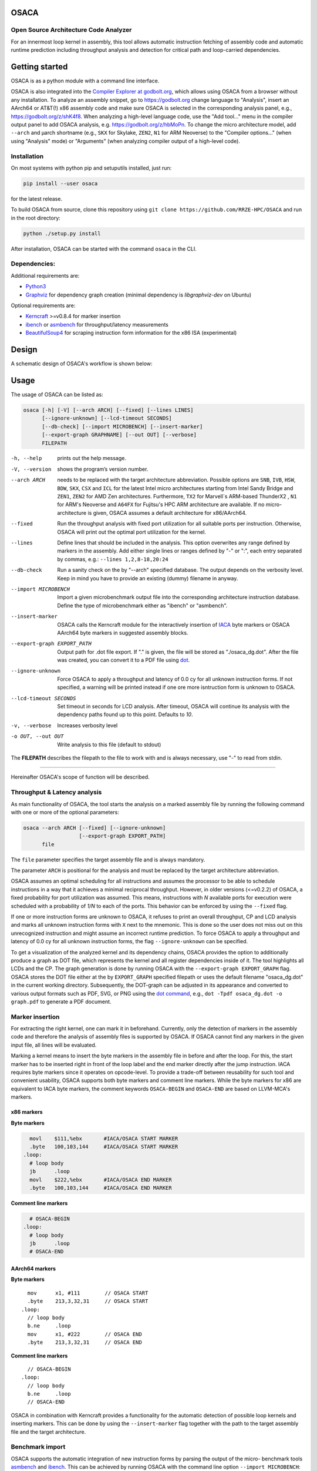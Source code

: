 .. image:: docs/img/osaca-logo.png
   :alt: OSACA logo
   :width: 80%
   
OSACA
=====

Open Source Architecture Code Analyzer
--------------------------------------

For an innermost loop kernel in assembly, this tool allows automatic instruction fetching of assembly code and automatic runtime prediction including throughput analysis and detection for critical path and loop-carried dependencies.

.. image:: https://github.com/RRZE-HPC/OSACA/workflows/test-n-publish/badge.svg?branch=master&event=push
    :target: https://github.com/RRZE-HPC/OSACA/actions
    :alt: Build Status

.. image:: https://codecov.io/github/RRZE-HPC/OSACA/coverage.svg?branch=master
    :target: https://codecov.io/github/RRZE-HPC/OSACA?branch=master
    :alt: Code Coverage

.. image:: https://readthedocs.org/projects/osaca/badge/?version=latest
    :target: https://osaca.readthedocs.io/en/latest/?badge=latest
    :alt: Documentation Status

.. image:: https://img.shields.io/badge/read-the_docs-blue
    :target: https://osaca.readthedocs.io/
    :alt: Docs

.. image:: https://img.shields.io/badge/code%20style-black-000000.svg
    :target: https://github.com/ambv/black
    :alt: Code Style

Getting started
===============
OSACA is as a python module with a command line interface.

OSACA is also integrated into the `Compiler Explorer at godbolt.org <https://godbolt.org>`_, which allows using OSACA from a browser without any installation. To analyze an assembly snippet, go to https://godbolt.org change language to "Analysis", insert an AArch64 or AT&T(!) x86 assembly code and make sure OSACA is selected in the corresponding analysis panel, e.g., https://godbolt.org/z/shK4f8. When analyzing a high-level language code, use the "Add tool..." menu in the compiler output panel to add OSACA analysis, e.g. https://godbolt.org/z/hbMoPn. To change the micro architecture model, add ``--arch`` and µarch shortname (e.g., ``SKX`` for Skylake, ``ZEN2``, ``N1`` for ARM Neoverse) to the "Compiler options..." (when using "Analysis" mode) or "Arguments" (when analyzing compiler output of a high-level code).

Installation
------------
On most systems with python pip and setuputils installed, just run:

.. code:: bash

    pip install --user osaca

for the latest release.

To build OSACA from source, clone this repository using ``git clone https://github.com/RRZE-HPC/OSACA`` and run in the root directory:

.. code:: bash

   python ./setup.py install

After installation, OSACA can be started with the command ``osaca`` in the CLI.

Dependencies:
-------------
Additional requirements are:

-  `Python3 <https://www.python.org/>`__
-  `Graphviz <https://www.graphviz.org/>`__ for dependency graph creation (minimal dependency is `libgraphviz-dev` on Ubuntu)

Optional requirements are:

-  `Kerncraft <https://github.com/RRZE-HPC/kerncraft>`__ >=v0.8.4 for marker insertion
-   `ibench <https://github.com/RRZE-HPC/ibench>`__ or `asmbench <https://github.com/RRZE-HPC/asmbench/>`__ for throughput/latency measurements
- `BeautifulSoup4 <https://www.crummy.com/software/BeautifulSoup/bs4/doc/>`__ for scraping instruction form information for the x86 ISA (experimental)

Design
======
A schematic design of OSACA's workflow is shown below:

.. image:: docs/img/osaca-workflow.png
   :alt: OSACA workflow
   :width: 80%

Usage
=====

The usage of OSACA can be listed as:

.. code:: bash

    osaca [-h] [-V] [--arch ARCH] [--fixed] [--lines LINES]
    	  [--ignore-unknown] [--lcd-timeout SECONDS]
    	  [--db-check] [--import MICROBENCH] [--insert-marker]
	  [--export-graph GRAPHNAME] [--out OUT] [--verbose]
	  FILEPATH

-h, --help
  prints out the help message.
-V, --version
  shows the program’s version number.
--arch ARCH
  needs to be replaced with the target architecture abbreviation.
  Possible options are ``SNB``, ``IVB``, ``HSW``, ``BDW``, ``SKX``, ``CSX`` and ``ICL`` for the latest Intel micro architectures starting from Intel Sandy Bridge and ``ZEN1``, ``ZEN2`` for AMD Zen architectures.
  Furthermore, ``TX2`` for Marvell`s ARM-based ThunderX2 , ``N1`` for ARM's Neoverse  and ``A64FX`` for Fujitsu's HPC ARM architecture are available.
  If no micro-architecture is given, OSACA assumes a default architecture for x86/AArch64.
--fixed
  Run the throughput analysis with fixed port utilization for all suitable ports per instruction.
  Otherwise, OSACA will print out the optimal port utilization for the kernel.
--lines
  Define lines that should be included in the analysis. This option overwrites any range defined by markers in the assembly. Add either single lines or ranges defined
  by "-" or ":", each entry separated by commas, e.g.: ``--lines 1,2,8-18,20:24``
--db-check
  Run a sanity check on the by "--arch" specified database.
  The output depends on the verbosity level.
  Keep in mind you have to provide an existing (dummy) filename in anyway.
--import MICROBENCH
  Import a given microbenchmark output file into the corresponding architecture instruction database.
  Define the type of microbenchmark either as "ibench" or "asmbench".
--insert-marker
  OSACA calls the Kerncraft module for the interactively insertion of `IACA <https://software.intel.com/en-us/articles/intel-architecture-code-analyzer>`__ byte markers or OSACA AArch64 byte markers in suggested assembly blocks.
--export-graph EXPORT_PATH
  Output path for .dot file export. If "." is given, the file will be stored as "./osaca_dg.dot".
  After the file was created, you can convert it to a PDF file using `dot <https://graphviz.gitlab.io/_pages/pdf/dotguide.pdf>`__.
--ignore-unknown
  Force OSACA to apply a throughput and latency of 0.0 cy for all unknown instruction forms.
  If not specified, a warning will be printed instead if one ore more isntruction form is unknown to OSACA.
--lcd-timeout SECONDS
  Set timeout in seconds for LCD analysis. After timeout, OSACA will continue its analysis with the dependency paths found up to this point.
  Defaults to `10`.
-v, --verbose
  Increases verbosity level
-o OUT, --out OUT
  Write analysis to this file (default to stdout)

The **FILEPATH** describes the filepath to the file to work with and is always necessary, use "-" to read from stdin.

______________________

Hereinafter OSACA's scope of function will be described.

Throughput & Latency analysis
-----------------------------
As main functionality of OSACA, the tool starts the analysis on a marked assembly file by running the following command with one or more of the optional parameters:

.. code-block:: bash

    osaca --arch ARCH [--fixed] [--ignore-unknown]
                      [--export-graph EXPORT_PATH]
          file

The ``file`` parameter specifies the target assembly file and is always mandatory.

The parameter ``ARCH`` is positional for the analysis and must be replaced by the target architecture abbreviation.

OSACA assumes an optimal scheduling for all instructions and assumes the processor to be able to schedule instructions in a way that it achieves a minimal reciprocal throughput.
However, in older versions (<=v0.2.2) of OSACA, a fixed probability for port utilization was assumed.
This means, instructions with *N* available ports for execution were scheduled with a probability of *1/N* to each of the ports.
This behavior can be enforced by using the ``--fixed`` flag.

If one or more instruction forms are unknown to OSACA, it refuses to print an overall throughput, CP and
LCD analysis and marks all unknown instruction forms with ``X`` next to the mnemonic.
This is done so the user does not miss out on this unrecognized instruction and might assume an incorrect runtime prediction.
To force OSACA to apply a throughput and latency of 0.0 cy for all unknown instruction forms, the flag ``--ignore-unknown`` can be specified.

To get a visualization of the analyzed kernel and its dependency chains, OSACA provides the option to additionally produce a graph as DOT file, which represents the kernel and all register dependencies inside of it.
The tool highlights all LCDs and the CP.
The graph generation is done by running OSACA with the ``--export-graph EXPORT_GRAPH`` flag.
OSACA stores the DOT file either at the by ``EXPORT_GRAPH`` specified filepath or uses the default filename "osaca_dg.dot" in the current working directory.
Subsequently, the DOT-graph can be adjusted in its appearance and converted to various output formats such as PDF, SVG, or PNG using the `dot command <https://graphviz.gitlab.io/_pages/pdf/dotguide.pdf>`__, e.g., ``dot -Tpdf osaca_dg.dot -o
graph.pdf`` to generate a PDF document.

Marker insertion
----------------
For extracting the right kernel, one can mark it in beforehand.
Currently, only the detection of markers in the assembly code and therefore the analysis of assembly files is supported by OSACA.
If OSACA cannot find any markers in the given input file, all lines will be evaluated.

Marking a kernel means to insert the byte markers in the assembly file in before and after the loop.
For this, the start marker has to be inserted right in front of the loop label and the end marker directly after the jump instruction.
IACA requires byte markers since it operates on opcode-level.
To provide a trade-off between reusability for such tool and convenient usability, OSACA supports both byte markers and comment line markers.
While the byte markers for x86 are equivalent to IACA byte markers, the comment keywords ``OSACA-BEGIN`` and ``OSACA-END`` are based on LLVM-MCA's markers.

x86 markers
^^^^^^^^^^^
**Byte markers**

.. code-block:: asm

      movl    $111,%ebx       #IACA/OSACA START MARKER
      .byte   100,103,144     #IACA/OSACA START MARKER
    .loop:
      # loop body
      jb      .loop
      movl    $222,%ebx       #IACA/OSACA END MARKER
      .byte   100,103,144     #IACA/OSACA END MARKER

**Comment line markers**

.. code-block:: asm

      # OSACA-BEGIN
    .loop:
      # loop body
      jb      .loop
      # OSACA-END

AArch64 markers
^^^^^^^^^^^^^^^
**Byte markers**

::

      mov      x1, #111        // OSACA START
      .byte    213,3,32,31     // OSACA START
    .loop:
      // loop body
      b.ne     .loop
      mov      x1, #222        // OSACA END
      .byte    213,3,32,31     // OSACA END
    
**Comment line markers**

::
 
      // OSACA-BEGIN
    .loop:
      // loop body
      b.ne     .loop
      // OSACA-END

OSACA in combination with Kerncraft provides a functionality for the automatic detection of possible loop kernels and inserting markers.
This can be done by using the ``--insert-marker`` flag together with the path to the target assembly file and the target architecture.

Benchmark import
----------------
OSACA supports the automatic integration of new instruction forms by parsing the output of the micro-
benchmark tools `asmbench <https://github.com/RRZE-HPC/asmbench>`__ and `ibench <https://github.com/RRZE-HPC/ibench>`__.
This can be achieved by running OSACA with the command line option ``--import MICROBENCH``:

.. code-block:: bash

  osaca --arch ARCH --import MICROBENCH file

``MICROBENCH`` specifies one of the currently supported benchmark tools, i.e., "asmbench" or "ibench".
``ARCH`` defines the abbreviation of the target architecture for which the instructions will be added and file must be the path to the generated output file of the benchmark.
The format of this file has to match either the basic command line output of ibench, e.g.,

::

  [INSTRUCTION FORM]-TP:    0.500 (clock cycles)    [DEBUG - result: 1.000000]
  [INSTRUCTION FORM]-LT:    4.000 (clock cycles)    [DEBUG - result: 1.000000]

or the command line output of asmbench including the name of the instruction form in a separate line at the
beginning, e.g.:

::

  [INSTRUCTION FORM]
  Latency: 4.00 cycle
  Throughput: 0.50 cycle
  
  
Note that there must be an empty line after each throughput measurement as part of the output so that one instruction form entry consists of four (4) lines.

To let OSACA import the instruction form with the correct operands, the naming conventions for the instruction form name must be followed:

* The first part of the name is the mnemonic and ends with the character "``-``" (not part of the mnemonic in the DB).

* The second part of the name are the operands. Each operand must be separated from another operand by the character "``_``".

* For each **x86** operand, one of the following symbols must be used:

  * "``r``" for general purpose registers (rax, edi, r9, ...)
  * "``x``", "``y``", or "``z``" for xmm, ymm, or zmm registers, respectively
  * "``i``" for immediates
  * "``m``" for a memory address. Add "``b``" if the memory address contains a base register, "``o``" if it contains an offset,
    "``i``" if it contains an index register, and "``s``" if the index register additionally has a scale factor of *more* than 1.

* For each **AArch64** operand, one of the following symbols must be used:

  * "``w``", "``x``", "``b``", "``h``", "``s``", "``d``", or "``q``" for registers with the corresponding prefix.
  * "``v``" followed by a single character ("``b``", "``h``", "``s``", or "``d``") for vector registers with the corresponding lane width of the second character.
    If no second character is given, OSACA assumes a lane width of 64 bit (``d``) as default.
  * "``i``" for immediates
  * "``m``" for a memory address. Add "``b``" if the memory address contains a base register, "``o``" if it contains an offset,
    "``i``" if it contains an index register, and "``s``" if the index register additionally has a scale factor of *more* 
    than 1. Add "``r``" if the address format uses pre-indexing and "``p``" if it uses post-indexing.
 
Valid instruction form examples for x86 are ``vaddpd-x_x_x``, ``mov-r_mboi``, and ``vfmadd213pd-mbis_y_y``. 

Valid instruction form examples for AArch64 are ``fadd-vd_vd_v``, ``ldp-d_d_mo``, and ``fmov-s_i``.

Note that the options to define operands are limited, therefore, one might need to adjust the instruction forms in the architecture DB after importing.
OSACA parses the output for an arbitrary number of instruction forms and adds them as entries to the architecture DB.
The user must edit the ISA DB in case the instruction form shows irregular source and destination operands for its ISA syntax. OSACA applies the following rules by default:

* If there is only one operand, it is considered as source operand

* In case of multiple operands the target operand (depending on the ISA syntax the last or first one) is considered to be the
  destination operand, all others are considered as source operands.

Database check
--------------
Since a manual adjustment of the ISA DB is currently indispensable when adding new instruction forms,
OSACA provides a database sanity check using the --db-check flag. It can be executed via:

.. code-block:: bash

  osaca --arch ARCH --db-check [-v] file

``ARCH`` defines the abbreviation of the target architecture of the database to check.
The ``file`` argument needs to be specified as it is positional but may be any existing dummy path.
When called, OSACA prints a summary of database information containing the amount of missing throughput values, latency values or μ-ops assignments for an instruction form.
Furthermore, it shows the amount of duplicate instruction forms in both the architecture DB and the ISA DB and checks how many instruction forms in the ISA DB are non-existent in the architecture DB.
Finally, it checks via simple heuristics how many of the instruction forms contained in the architecture DB might miss an ISA DB entry.
Running the database check including the ``-v`` verbosity flag, OSACA prints in addition the specific name of the identified instruction forms so that the user can check the mentioned incidents.

Examples
========
For clarifying the functionality of OSACA a sample kernel is analyzed for an Intel CSX core hereafter:

.. code-block:: c

    double a[N], double b[N];
    double s;
    
    // loop
    for(int i = 0; i < N; ++i)
        a[i] = s * b[i];
        
The code shows a simple scalar multiplication of a vector ``b`` and a floating-point number ``s``.
The result is written in vector ``a``.
After including the OSACA byte marker into the assembly, one can start the analysis typing 

.. code-block:: bash

    osaca --arch CSX PATH/TO/FILE

in the command line.

The output is:

::

    Open Source Architecture Code Analyzer (OSACA) - v0.3
    Analyzed file:      scale.s.csx.O3.s
    Architecture:       csx
    Timestamp:          2019-10-03 23:36:21

     P - Throughput of LOAD operation can be hidden behind a past or future STORE instruction
     * - Instruction micro-ops not bound to a port
     X - No throughput/latency information for this instruction in data file


	Combined Analysis Report
	-----------------------
	                                     Port pressure in cycles
	     |  0   - 0DV  |  1   |  2   -  2D  |  3   -  3D  |  4   |  5   |  6   |  7   ||  CP  | LCD  |
	-------------------------------------------------------------------------------------------------
	 170 |             |      |             |             |      |      |      |      ||      |      |   .L22:
	 171 | 0.50        | 0.50 | 0.50   0.50 | 0.50   0.50 |      |      |      |      ||  8.0 |      |   vmulpd    (%r12,%rax), %ymm1, %ymm0
	 172 |             |      | 0.50        | 0.50        | 1.00 |      |      |      ||  5.0 |      |   vmovapd   %ymm0, 0(%r13,%rax)
	 173 | 0.25        | 0.25 |             |             |      | 0.25 | 0.25 |      ||      |  1.0 |   addq      $32, %rax
	 174 | 0.00        | 0.00 |             |             |      | 0.50 | 0.50 |      ||      |      |   cmpq      %rax, %r14
	 175 |             |      |             |             |      |      |      |      ||      |      | * jne       .L22

	       0.75          0.75   1.00   0.50   1.00   0.50   1.00   0.75   0.75           13.0   1.0


	Loop-Carried Dependencies Analysis Report
	-----------------------------------------
	 173 |  1.0 | addq      $32, %rax                      | [173]


It shows the whole kernel together with the optimized port pressure of each instruction form and the overall port binding.
Furthermore, in the two columns on the right, the critical path (CP) and the longest loop-carried dependency (LCD) of the loop kernel.
In the bottom, all loop-carried dependencies are shown, each with a list of line numbers being part of this dependency chain on the right.

You can find more (already marked) examples and sample outputs for various architectures in the `examples <examples/>`__ directory.

Citations
=========
If you use OSACA for scientific work you can cite us as  (for the Bibtex, see the `Wiki <https://github.com/RRZE-HPC/OSACA/wiki#acknowledgement>`_):

* `Automated Instruction Stream Throughput Prediction for Intel and AMD Microarchitectures <https://doi.org/10.1109/PMBS.2018.8641578>`_ (`Pre-print PMBS18 <https://arxiv.org/abs/1809.00912>`_)
* `Automatic Throughput and Critical Path Analysis of x86 and ARM Assembly Kernels <https://doi.org/10.1109/PMBS49563.2019.00006>`_ (`Pre-print PMBS19 <https://arxiv.org/abs/1910.00214>`_)

Credits
=======
Implementation: Jan Laukemann, Julian Hammer

License
=======
`AGPL-3.0 </LICENSE>`__
